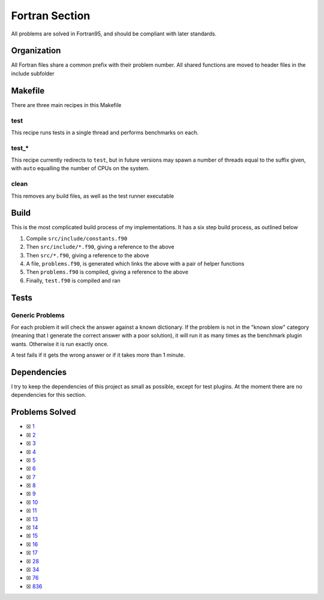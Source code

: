Fortran Section
===============

.. |Fri| image:: https://img.shields.io/github/actions/workflow/status/LivInTheLookingGlass/Euler/fortran.yml?logo=github&label=Fr%20Tests
   :target: https://github.com/LivInTheLookingGlass/Euler/actions/workflows/fortran.yml

|Fri|

All problems are solved in Fortran95, and should be compliant with later standards.

Organization
------------

All Fortran files share a common prefix with their problem number. All shared
functions are moved to header files in the include subfolder

Makefile
--------

There are three main recipes in this Makefile

test
~~~~

This recipe runs tests in a single thread and performs benchmarks on each.

test\_\*
~~~~~~~~

This recipe currently redirects to ``test``, but in future versions may
spawn a number of threads equal to the suffix given, with ``auto`` equalling
the number of CPUs on the system.

clean
~~~~~

This removes any build files, as well as the test runner executable

Build
-----

This is the most complicated build process of my implementations. It has a six step build process, as outlined below

.. mermaid::

  flowchart TB

  subgraph include["src/include/"]
    direction TB
    constants["constants.f90"]
    primes["primes.f90"]
    misc["*.f90"]
  end

  subgraph src["src/"]
    direction TB
    p0001["p0001.f90"]
    p0002["p0002.f90"]
    p0003["p0003.f90"]
    pxxxx["p____.f90"]
    p9999["p9999.f90"]
  end

  constants --> primes
  constants --> misc
  constants --> problems
  constants --> test
  constants --> p0001
  constants --> p0002
  constants --> p0003
  constants --> pxxxx
  constants --> p9999
  primes --> p0003
  p0001 --> problems
  p0002 --> problems
  p0003 --> problems
  pxxxx --> problems
  p9999 --> problems
  problems["problems.f90"] --> test["test.f90"]

1. Compile ``src/include/constants.f90``
2. Then ``src/include/*.f90``, giving a reference to the above
3. Then ``src/*.f90``, giving a reference to the above
4. A file, ``problems.f90``, is generated which links the above with a pair of helper functions
5. Then ``problems.f90`` is compiled, giving a reference to the above
6. Finally, ``test.f90`` is compiled and ran

Tests
-----

Generic Problems
~~~~~~~~~~~~~~~~

For each problem it will check the answer against a known dictionary. If
the problem is not in the "known slow" category (meaning that I generate
the correct answer with a poor solution), it will run it as many times
as the benchmark plugin wants. Otherwise it is run exactly once.

A test fails if it gets the wrong answer or if it takes more than 1
minute.

Dependencies
------------

I try to keep the dependencies of this project as small as possible,
except for test plugins. At the moment there are no dependencies for this section.

Problems Solved
---------------

-  ☒ `1 <./src/p0001.f90>`__
-  ☒ `2 <./src/p0002.f90>`__
-  ☒ `3 <./src/p0003.f90>`__
-  ☒ `4 <./src/p0004.f90>`__
-  ☒ `5 <./src/p0005.f90>`__
-  ☒ `6 <./src/p0006.f90>`__
-  ☒ `7 <./src/p0007.f90>`__
-  ☒ `8 <./src/p0008.f90>`__
-  ☒ `9 <./src/p0009.f90>`__
-  ☒ `10 <./src/p0010.f90>`__
-  ☒ `11 <./src/p0011.f90>`__
-  ☒ `13 <./src/p0013.f90>`__
-  ☒ `14 <./src/p0014.f90>`__
-  ☒ `15 <./src/p0015.f90>`__
-  ☒ `16 <./src/p0016.f90>`__
-  ☒ `17 <./src/p0017.f90>`__
-  ☒ `28 <./src/p0028.f90>`__
-  ☒ `34 <./src/p0034.f90>`__
-  ☒ `76 <./src/p0076.f90>`__
-  ☒ `836 <./src/p0836.f90>`__
